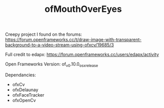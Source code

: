#+TITLE: ofMouthOverEyes

Creepy project I found on the forums:
https://forum.openframeworks.cc/t/draw-image-with-transparent-background-to-a-video-stream-using-ofxcv/19685/3

Full credit to edapx:
https://forum.openframeworks.cc/users/edapx/activity

Open Frameworks Version:
of_v0.10.0_osx_release

Dependancies:
- ofxCv
- ofxDelaunay
- ofxFaceTracker
- ofxOpenCv
